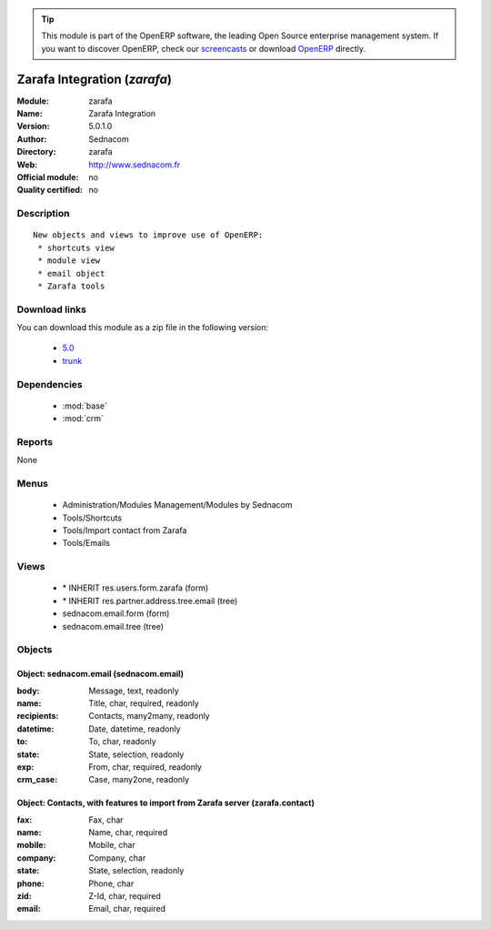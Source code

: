 
.. module:: zarafa
    :synopsis: Zarafa Integration 
    :noindex:
.. 

.. raw:: html

      <br />
    <link rel="stylesheet" href="../_static/hide_objects_in_sidebar.css" type="text/css" />

.. tip:: This module is part of the OpenERP software, the leading Open Source 
  enterprise management system. If you want to discover OpenERP, check our 
  `screencasts <http://openerp.tv>`_ or download 
  `OpenERP <http://openerp.com>`_ directly.

.. raw:: html

    <div class="js-kit-rating" title="" permalink="" standalone="yes" path="/zarafa"></div>
    <script src="http://js-kit.com/ratings.js"></script>

Zarafa Integration (*zarafa*)
=============================
:Module: zarafa
:Name: Zarafa Integration
:Version: 5.0.1.0
:Author: Sednacom
:Directory: zarafa
:Web: http://www.sednacom.fr
:Official module: no
:Quality certified: no

Description
-----------

::

  New objects and views to improve use of OpenERP:
   * shortcuts view
   * module view
   * email object
   * Zarafa tools

Download links
--------------

You can download this module as a zip file in the following version:

  * `5.0 <http://www.openerp.com/download/modules/5.0/zarafa.zip>`_
  * `trunk <http://www.openerp.com/download/modules/trunk/zarafa.zip>`_


Dependencies
------------

 * :mod:`base`
 * :mod:`crm`

Reports
-------

None


Menus
-------

 * Administration/Modules Management/Modules by Sednacom
 * Tools/Shortcuts
 * Tools/Import contact from Zarafa
 * Tools/Emails

Views
-----

 * \* INHERIT res.users.form.zarafa (form)
 * \* INHERIT res.partner.address.tree.email (tree)
 * sednacom.email.form (form)
 * sednacom.email.tree (tree)


Objects
-------

Object: sednacom.email (sednacom.email)
#######################################



:body: Message, text, readonly





:name: Title, char, required, readonly





:recipients: Contacts, many2many, readonly





:datetime: Date, datetime, readonly





:to: To, char, readonly





:state: State, selection, readonly





:exp: From, char, required, readonly





:crm_case: Case, many2one, readonly




Object: Contacts, with features to import from Zarafa server (zarafa.contact)
#############################################################################



:fax: Fax, char





:name: Name, char, required





:mobile: Mobile, char





:company: Company, char





:state: State, selection, readonly





:phone: Phone, char





:zid: Z-Id, char, required





:email: Email, char, required


